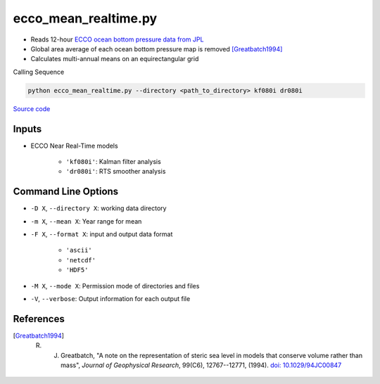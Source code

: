=====================
ecco_mean_realtime.py
=====================

- Reads 12-hour `ECCO ocean bottom pressure data from JPL <https://ecco.jpl.nasa.gov/drive/files/NearRealTime/Readme>`_
- Global area average of each ocean bottom pressure map is removed [Greatbatch1994]_
- Calculates multi-annual means on an equirectangular grid

Calling Sequence

.. code-block:: bash

    python ecco_mean_realtime.py --directory <path_to_directory> kf080i dr080i

`Source code`__

.. __: https://github.com/tsutterley/model-harmonics/blob/main/ECCO/ecco_mean_realtime.py

Inputs
######

- ECCO Near Real-Time models

    * ``'kf080i'``: Kalman filter analysis
    * ``'dr080i'``: RTS smoother analysis

Command Line Options
####################

- ``-D X``, ``--directory X``: working data directory
- ``-m X``, ``--mean X``: Year range for mean
- ``-F X``, ``--format X``: input and output data format

    * ``'ascii'``
    * ``'netcdf'``
    * ``'HDF5'``
- ``-M X``, ``--mode X``: Permission mode of directories and files
- ``-V``, ``--verbose``: Output information for each output file

References
##########

.. [Greatbatch1994] R. J. Greatbatch, "A note on the representation of steric sea level in models that conserve volume rather than mass", *Journal of Geophysical Research*, 99(C6), 12767--12771, (1994). `doi: 10.1029/94JC00847 <https://doi.org/10.1029/94JC00847>`_
